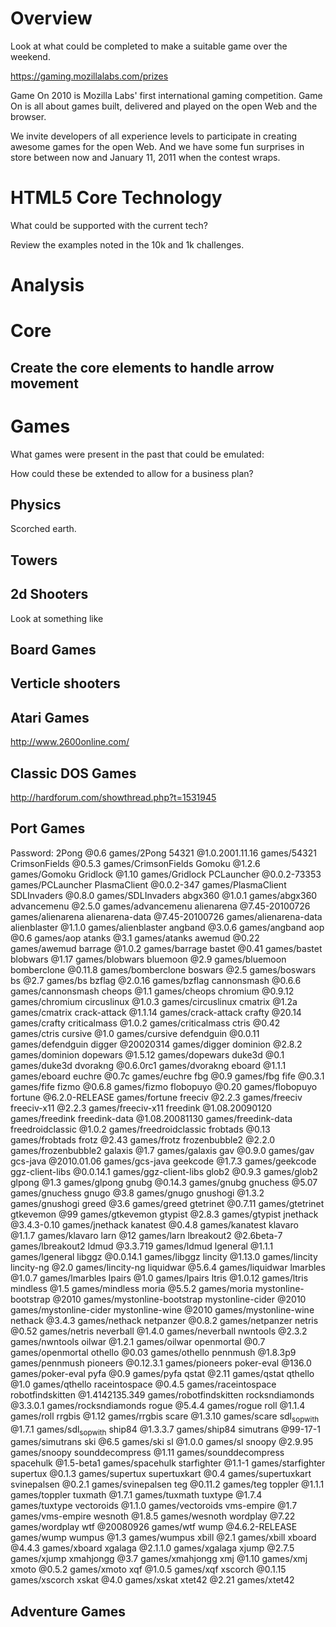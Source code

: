 * Overview 

Look at what could be completed to make a suitable game over the weekend. 

https://gaming.mozillalabs.com/prizes


Game On 2010 is Mozilla Labs' first international gaming competition. Game On is all about games built, delivered and played on the open Web and the browser.

We invite developers of all experience levels to participate in creating awesome games for the open Web. And we have some fun surprises in store between now and January 11, 2011 when the contest wraps.


* HTML5 Core Technology 

What could be supported with the current tech?  

Review the examples noted in the 10k and 1k challenges. 

* Analysis

* Core 

** Create the core elements to handle arrow movement

* Games 

What games were present in the past that could be emulated:

How could these be extended to allow for a business plan?

** Physics 

Scorched earth. 


** Towers

** 2d Shooters 

Look at something like 

** Board Games 

** Verticle shooters 

** Atari Games 

http://www.2600online.com/

** Classic DOS Games 

http://hardforum.com/showthread.php?t=1531945

** Port Games 

Password:
2Pong                          @0.6            games/2Pong
54321                          @1.0.2001.11.16 games/54321
CrimsonFields                  @0.5.3          games/CrimsonFields
Gomoku                         @1.2.6          games/Gomoku
Gridlock                       @1.10           games/Gridlock
PCLauncher                     @0.0.2-73353    games/PCLauncher
PlasmaClient                   @0.0.2-347      games/PlasmaClient
SDLInvaders                    @0.8.0          games/SDLInvaders
abgx360                        @1.0.1          games/abgx360
advancemenu                    @2.5.0          games/advancemenu
alienarena                     @7.45-20100726  games/alienarena
alienarena-data                @7.45-20100726  games/alienarena-data
alienblaster                   @1.1.0          games/alienblaster
angband                        @3.0.6          games/angband
aop                            @0.6            games/aop
atanks                         @3.1            games/atanks
awemud                         @0.22           games/awemud
barrage                        @1.0.2          games/barrage
bastet                         @0.41           games/bastet
blobwars                       @1.17           games/blobwars
bluemoon                       @2.9            games/bluemoon
bomberclone                    @0.11.8         games/bomberclone
boswars                        @2.5            games/boswars
bs                             @2.7            games/bs
bzflag                         @2.0.16         games/bzflag
cannonsmash                    @0.6.6          games/cannonsmash
cheops                         @1.1            games/cheops
chromium                       @0.9.12         games/chromium
circuslinux                    @1.0.3          games/circuslinux
cmatrix                        @1.2a           games/cmatrix
crack-attack                   @1.1.14         games/crack-attack
crafty                         @20.14          games/crafty
criticalmass                   @1.0.2          games/criticalmass
ctris                          @0.42           games/ctris
cursive                        @1.0            games/cursive
defendguin                     @0.0.11         games/defendguin
digger                         @20020314       games/digger
dominion                       @2.8.2          games/dominion
dopewars                       @1.5.12         games/dopewars
duke3d                         @0.1            games/duke3d
dvorakng                       @0.6.0rc1       games/dvorakng
eboard                         @1.1.1          games/eboard
euchre                         @0.7c           games/euchre
fbg                            @0.9            games/fbg
fife                           @0.3.1          games/fife
fizmo                          @0.6.8          games/fizmo
flobopuyo                      @0.20           games/flobopuyo
fortune                        @6.2.0-RELEASE  games/fortune
freeciv                        @2.2.3          games/freeciv
freeciv-x11                    @2.2.3          games/freeciv-x11
freedink                       @1.08.20090120  games/freedink
freedink-data                  @1.08.20081130  games/freedink-data
freedroidclassic               @1.0.2          games/freedroidclassic
frobtads                       @0.13           games/frobtads
frotz                          @2.43           games/frotz
frozenbubble2                  @2.2.0          games/frozenbubble2
galaxis                        @1.7            games/galaxis
gav                            @0.9.0          games/gav
gcs-java                       @2010.01.06     games/gcs-java
geekcode                       @1.7.3          games/geekcode
ggz-client-libs                @0.0.14.1       games/ggz-client-libs
glob2                          @0.9.3          games/glob2
glpong                         @1.3            games/glpong
gnubg                          @0.14.3         games/gnubg
gnuchess                       @5.07           games/gnuchess
gnugo                          @3.8            games/gnugo
gnushogi                       @1.3.2          games/gnushogi
greed                          @3.6            games/greed
gtetrinet                      @0.7.11         games/gtetrinet
gtkevemon                      @99             games/gtkevemon
gtypist                        @2.8.3          games/gtypist
jnethack                       @3.4.3-0.10     games/jnethack
kanatest                       @0.4.8          games/kanatest
klavaro                        @1.1.7          games/klavaro
larn                           @12             games/larn
lbreakout2                     @2.6beta-7      games/lbreakout2
ldmud                          @3.3.719        games/ldmud
lgeneral                       @1.1.1          games/lgeneral
libggz                         @0.0.14.1       games/libggz
lincity                        @1.13.0         games/lincity
lincity-ng                     @2.0            games/lincity-ng
liquidwar                      @5.6.4          games/liquidwar
lmarbles                       @1.0.7          games/lmarbles
lpairs                         @1.0            games/lpairs
ltris                          @1.0.12         games/ltris
mindless                       @1.5            games/mindless
moria                          @5.5.2          games/moria
mystonline-bootstrap           @2010           games/mystonline-bootstrap
mystonline-cider               @2010           games/mystonline-cider
mystonline-wine                @2010           games/mystonline-wine
nethack                        @3.4.3          games/nethack
netpanzer                      @0.8.2          games/netpanzer
netris                         @0.52           games/netris
neverball                      @1.4.0          games/neverball
nwntools                       @2.3.2          games/nwntools
oilwar                         @1.2.1          games/oilwar
openmortal                     @0.7            games/openmortal
othello                        @0.03           games/othello
pennmush                       @1.8.3p9        games/pennmush
pioneers                       @0.12.3.1       games/pioneers
poker-eval                     @136.0          games/poker-eval
pyfa                           @0.9            games/pyfa
qstat                          @2.11           games/qstat
qthello                        @1.0            games/qthello
raceintospace                  @0.4.5          games/raceintospace
robotfindskitten               @1.4142135.349  games/robotfindskitten
rocksndiamonds                 @3.3.0.1        games/rocksndiamonds
rogue                          @5.4.4          games/rogue
roll                           @1.1.4          games/roll
rrgbis                         @1.12           games/rrgbis
scare                          @1.3.10         games/scare
sdl_sopwith                    @1.7.1          games/sdl_sopwith
ship84                         @1.3.3.7        games/ship84
simutrans                      @99-17-1        games/simutrans
ski                            @6.5            games/ski
sl                             @1.0.0          games/sl
snoopy                         @2.9.95         games/snoopy
sounddecompress                @1.11           games/sounddecompress
spacehulk                      @1.5-beta1      games/spacehulk
starfighter                    @1.1-1          games/starfighter
supertux                       @0.1.3          games/supertux
supertuxkart                   @0.4            games/supertuxkart
svinepalsen                    @0.2.1          games/svinepalsen
teg                            @0.11.2         games/teg
toppler                        @1.1.1          games/toppler
tuxmath                        @1.7.1          games/tuxmath
tuxtype                        @1.7.4          games/tuxtype
vectoroids                     @1.1.0          games/vectoroids
vms-empire                     @1.7            games/vms-empire
wesnoth                        @1.8.5          games/wesnoth
wordplay                       @7.22           games/wordplay
wtf                            @20080926       games/wtf
wump                           @4.6.2-RELEASE  games/wump
wumpus                         @1.3            games/wumpus
xbill                          @2.1            games/xbill
xboard                         @4.4.3          games/xboard
xgalaga                        @2.1.1.0        games/xgalaga
xjump                          @2.7.5          games/xjump
xmahjongg                      @3.7            games/xmahjongg
xmj                            @1.10           games/xmj
xmoto                          @0.5.2          games/xmoto
xqf                            @1.0.5          games/xqf
xscorch                        @0.1.15         games/xscorch
xskat                          @4.0            games/xskat
xtet42                         @2.21           games/xtet42

** Adventure Games
